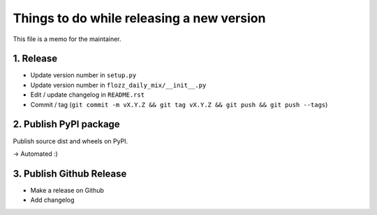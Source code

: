 Things to do while releasing a new version
==========================================

This file is a memo for the maintainer.


1. Release
----------

* Update version number in ``setup.py``
* Update version number in ``flozz_daily_mix/__init__.py``
* Edit / update changelog in ``README.rst``
* Commit / tag (``git commit -m vX.Y.Z && git tag vX.Y.Z && git push && git push --tags``)


2. Publish PyPI package
-----------------------

Publish source dist and wheels on PyPI.

→ Automated :)


3. Publish Github Release
-------------------------

* Make a release on Github
* Add changelog
